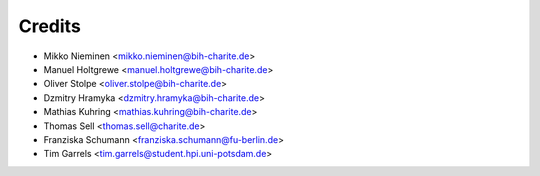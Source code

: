 Credits
=======

* Mikko Nieminen <mikko.nieminen@bih-charite.de>
* Manuel Holtgrewe <manuel.holtgrewe@bih-charite.de>
* Oliver Stolpe <oliver.stolpe@bih-charite.de>
* Dzmitry Hramyka <dzmitry.hramyka@bih-charite.de>
* Mathias Kuhring <mathias.kuhring@bih-charite.de>
* Thomas Sell <thomas.sell@charite.de>
* Franziska Schumann <franziska.schumann@fu-berlin.de>
* Tim Garrels <tim.garrels@student.hpi.uni-potsdam.de>
